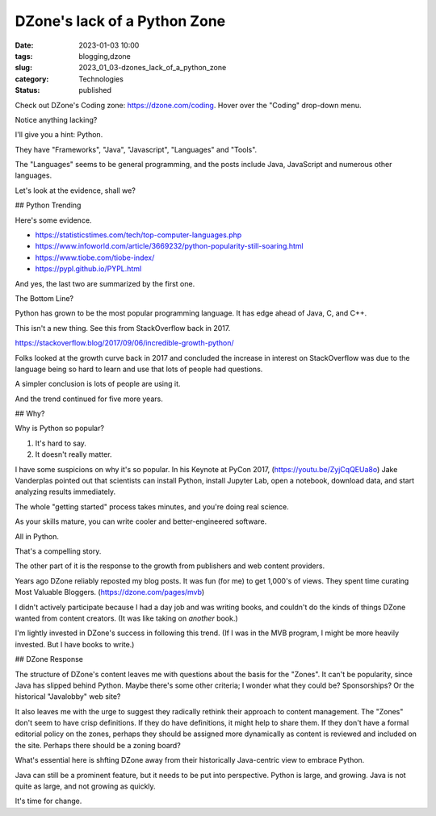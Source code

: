 DZone's lack of a Python Zone
=============================

:date: 2023-01-03 10:00
:tags: blogging,dzone
:slug: 2023_01_03-dzones_lack_of_a_python_zone
:category: Technologies
:status: published

Check out DZone's Coding zone: https://dzone.com/coding. Hover over the
"Coding" drop-down menu.

Notice anything lacking?

I'll give you a hint: Python.

They have "Frameworks", "Java", "Javascript", "Languages" and "Tools".

The "Languages" seems to be general programming, and the posts include
Java, JavaScript and numerous other languages.

Let's look at the evidence, shall we?

## Python Trending

Here's some evidence.

- https://statisticstimes.com/tech/top-computer-languages.php

- https://www.infoworld.com/article/3669232/python-popularity-still-soaring.html

- https://www.tiobe.com/tiobe-index/

- https://pypl.github.io/PYPL.html

And yes, the last two are summarized by the first one.

The Bottom Line?

Python has grown to be the most popular programming language.
It has edge ahead of Java, C, and C++.

This isn't a new thing. See this from StackOverflow back in 2017.

https://stackoverflow.blog/2017/09/06/incredible-growth-python/

Folks looked at the growth curve back in 2017 and concluded the increase in interest
on StackOverflow was due to the language being so hard to
learn and use that lots of people had questions.

A simpler conclusion is lots of people are using it.

And the trend continued for five more years.

## Why?

Why is Python so popular?

1. It's hard to say.

2. It doesn't really matter.

I have some suspicions on why it's so popular.
In his Keynote at PyCon 2017, (https://youtu.be/ZyjCqQEUa8o)
Jake Vanderplas pointed out that scientists can
install Python, install Jupyter Lab, open a notebook,
download data, and start analyzing results immediately.

The whole "getting started" process takes minutes,
and you're doing real science.

As your skills mature, you can write cooler and better-engineered
software.

All in Python.

That's a compelling story.

The other part of it is the response to the growth from publishers and web content providers.

Years ago DZone reliably reposted my blog posts.
It was fun (for me) to get 1,000's of views.
They spent time curating Most Valuable Bloggers.
(https://dzone.com/pages/mvb)

I didn't actively participate because I had a day job
and was writing books, and couldn't do the kinds of
things DZone wanted from content creators.
(It was like taking on *another* book.)

I'm lightly invested in DZone's success in following this
trend. (If I was in the MVB program, I might be more heavily
invested. But I have books to write.)

## DZone Response

The structure of DZone's content leaves me with questions about the basis for the "Zones". It can't be
popularity, since Java has slipped behind Python. Maybe there's some
other criteria; I wonder what they could be? Sponsorships? Or the
historical "Javalobby" web site?

It also leaves me with the urge to suggest they radically rethink their
approach to content management. The "Zones" don't seem to have crisp
definitions. If they do have definitions, it might help to share them.
If they don't have a formal editorial policy on the zones,
perhaps they should be assigned more dynamically as content is reviewed
and included on the site. Perhaps there should be a zoning board?

What's essential here is shfting DZone away from their historically
Java-centric view to embrace Python.

Java can still be a prominent feature, but it needs to be put into
perspective. Python is large, and growing. Java is not quite as large,
and not growing as quickly.

It's time for change.




